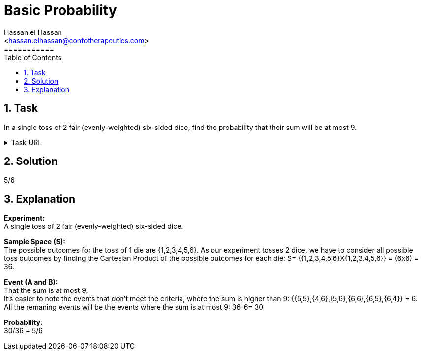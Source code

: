 = Basic Probability
===========
:toc:           
:toclevels:     4
===========
:sectnums: 
:sectnumlevels: 4
:xrefstyle:     short
:Author:        Hassan el Hassan
:Email:         <hassan.elhassan@confotherapeutics.com>
:Date:          01/07/2020
:imagesdir:     


== Task 

In a single toss of 2 fair (evenly-weighted) six-sided dice, find the probability that their sum will be at most 9.

.Task URL
[%collapsible]
====
https://www.hackerrank.com/challenges/s10-mcq-1/problem
====

== Solution 

5/6

== Explanation

*Experiment:* +
A single toss of 2 fair (evenly-weighted) six-sided dice. +

*Sample Space (S):* +
The possible outcomes for the toss of 1 die are {1,2,3,4,5,6}. As our experiment tosses 2 dice, we have to consider all possible toss outcomes by finding the Cartesian Product of the possible outcomes for each die: S= {{1,2,3,4,5,6}X{1,2,3,4,5,6}} = (6x6) = 36. +

*Event (A and B):* + 
That the sum is at most 9. + 
It's easier to note the events that don't meet the criteria, where the sum is higher than 9: {{5,5},{4,6},{5,6},{6,6},{6,5},{6,4}} = 6. +
All the remaning events will be the events where the sum is at most 9: 36-6= 30

*Probability:* +
30/36 = 5/6
